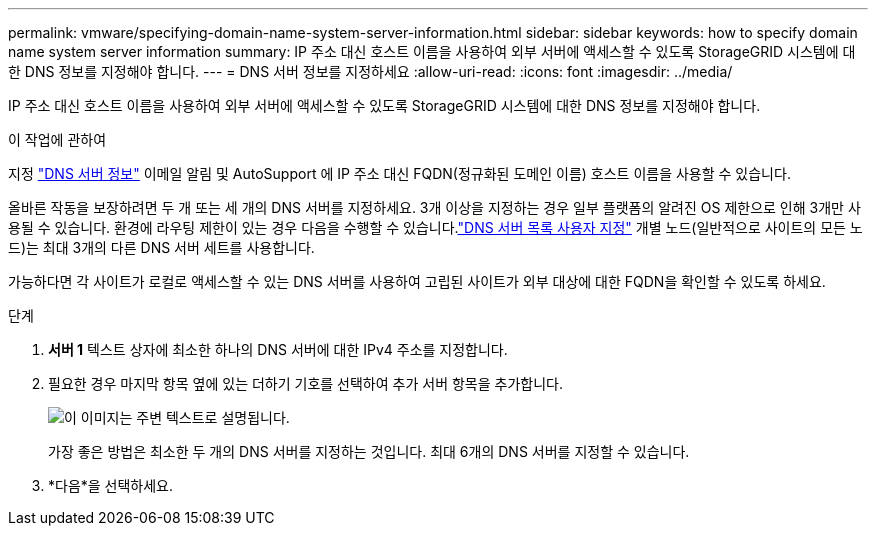 ---
permalink: vmware/specifying-domain-name-system-server-information.html 
sidebar: sidebar 
keywords: how to specify domain name system server information 
summary: IP 주소 대신 호스트 이름을 사용하여 외부 서버에 액세스할 수 있도록 StorageGRID 시스템에 대한 DNS 정보를 지정해야 합니다. 
---
= DNS 서버 정보를 지정하세요
:allow-uri-read: 
:icons: font
:imagesdir: ../media/


[role="lead"]
IP 주소 대신 호스트 이름을 사용하여 외부 서버에 액세스할 수 있도록 StorageGRID 시스템에 대한 DNS 정보를 지정해야 합니다.

.이 작업에 관하여
지정 https://docs.netapp.com/us-en/storagegrid-appliances/commonhardware/checking-dns-server-configuration.html["DNS 서버 정보"^] 이메일 알림 및 AutoSupport 에 IP 주소 대신 FQDN(정규화된 도메인 이름) 호스트 이름을 사용할 수 있습니다.

올바른 작동을 보장하려면 두 개 또는 세 개의 DNS 서버를 지정하세요.  3개 이상을 지정하는 경우 일부 플랫폼의 알려진 OS 제한으로 인해 3개만 사용될 수 있습니다.  환경에 라우팅 제한이 있는 경우 다음을 수행할 수 있습니다.link:../maintain/modifying-dns-configuration-for-single-grid-node.html["DNS 서버 목록 사용자 지정"] 개별 노드(일반적으로 사이트의 모든 노드)는 최대 3개의 다른 DNS 서버 세트를 사용합니다.

가능하다면 각 사이트가 로컬로 액세스할 수 있는 DNS 서버를 사용하여 고립된 사이트가 외부 대상에 대한 FQDN을 확인할 수 있도록 하세요.

.단계
. *서버 1* 텍스트 상자에 최소한 하나의 DNS 서버에 대한 IPv4 주소를 지정합니다.
. 필요한 경우 마지막 항목 옆에 있는 더하기 기호를 선택하여 추가 서버 항목을 추가합니다.
+
image::../media/9_gmi_installer_dns_page.gif[이 이미지는 주변 텍스트로 설명됩니다.]

+
가장 좋은 방법은 최소한 두 개의 DNS 서버를 지정하는 것입니다.  최대 6개의 DNS 서버를 지정할 수 있습니다.

. *다음*을 선택하세요.

